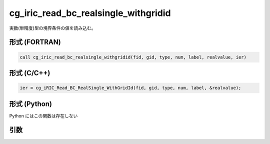 cg_iric_read_bc_realsingle_withgridid
=======================================

実数(単精度)型の境界条件の値を読み込む。

形式 (FORTRAN)
---------------
.. code-block:: fortran

   call cg_iric_read_bc_realsingle_withgridid(fid, gid, type, num, label, realvalue, ier)

形式 (C/C++)
---------------
.. code-block:: c

   ier = cg_iRIC_Read_BC_RealSingle_WithGridId(fid, gid, type, num, label, &realvalue);

形式 (Python)
---------------

Python にはこの関数は存在しない

引数
----

.. csv-table:: cg_iric_read_bc_realsingle_withgridid の引数
   :file: cg_iric_read_bc_realsingle_withgridid_args.csv
   :header-rows: 1

